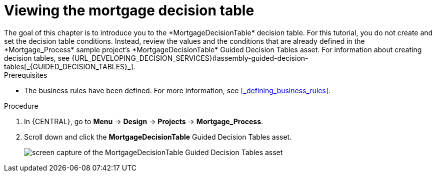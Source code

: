 [id='_creating_decision_tables']

= Viewing the mortgage decision table
The goal of this chapter is to introduce you to the *MortgageDecisionTable* decision table. For this tutorial, you do not create and set the decision table conditions. Instead, review the values and the conditions that are already defined in the *Mortgage_Process* sample project's *MortgageDecisionTable* Guided Decision Tables asset. For information about creating decision tables, see {URL_DEVELOPING_DECISION_SERVICES}#assembly-guided-decision-tables[_{GUIDED_DECISION_TABLES}_].

.Prerequisites
* The business rules have been defined. For more information, see <<_defining_business_rules>>.

.Procedure
//. In {CENTRAL}, go to *Menu* -> *Design* -> *Projects*, and **Mortgage_Process**.
//. Click *Add Asset* -> *Guided Decision Table*, and enter the following values:

//* *Name*: `Mortgage Decision Table`
//* *Package*: `com.myspace.mortgage_app`
//+
//. Select *Use Wizard*.
//+
//image::getting-started/table-wizard.png[]

//. Click *Ok* to open the *Guided Decision Table Wizard*.
//+
//image::getting-started/wizard-panel.png[]

//== Setting the Mortgage Decision Table conditions
//You must set the table conditions that is used to determine the loan applicants eligibility.

//. Select *Add Fact Patterns*.
//. Move the *Applicant* and *Property* patterns to the *Chosen patterns* section.
//. Click *Add Constraints*, select *Applicant > annualincome:Whole number (integer)*, and move *annualincome..* to the *Conditions* section.
//+
//image::getting-started/income-condition.png[]

//. From *Conditions*, select *annualincome*, and enter:
//+
//* *Column header (description)*: `Annual Income (Greater Than)`
//* *Operator*: `greater than`
//+
//. Move *annualincome:Whole number (integer)* to the *Conditions* section.
//. From *Conditions*, select *annualincome*, and enter:
//+
//* *Column header (description)*: `Annual Income (Less Than or Equal To)`
//* *Operator*: `less than or equal to`
//+
//. From *Available patterns*, select *Property*,  and from *Available fields*, select *saleprice:Whole number (integer)* and move it to the *Conditions* section.
//. From *Conditions*, select *saleprice*, and enter:
//+
//* *Column header (description)*: `Sale Price (Less Than)`
//* *Operator*: `less than`
//. From *Available fields*, select *age: Text*, and move it to the *Conditions* section.
//. From *Conditions*, select *age*, and enter:
//+
//* *Column header (description)*: `Property Age (Less Than)`
//* *Operator*: `less than`
//. From *Available fields*, select *locale:Text*, and move it to the *Conditions* section.
//. From *Conditions*, select *locale*, and enter:
//+
//* *Column header (description)*: `Location`
//* *Operator*: `equal to`
//* *(optional) value list*: `Urban,Rural`
//+
//image::getting-started/conditions-final.png[]

//. Click *Next*.

//== Defining the Mortgage Decision Table actions
//Define the actions that are based on table conditions that you set in the previous chapter.

//. Click *Add Actions to insert Facts*, select *Application* and move it to the *Chosen patterns* section.
//. Click *Application* to open the *Available fields*, select *mortgageamount:Whole number (integer)*, and move it to the *Chosen fields* section.
//. From *Chosen fields*, select *mortgageamount*.
//. Enter `Mortgage Amount` in the *Column header (description)* field and click *Finish*.
//. Click *Save*, and *Save*, to confirm your changes.
//. Click *Insert > Insert column*.
//+
//image::getting-started/insert-col.png[]

//. Select *Include advanced options*, and select *Add an Attribute column* and click *Next*.
//. Select *Ruleflow-group*, and click *Finish*.
//+
//image::getting-started/rule-group.png[]

. In {CENTRAL}, go to *Menu* -> *Design* -> *Projects* -> *Mortgage_Process*.
. Scroll down and click the *MortgageDecisionTable* Guided Decision Tables asset.
+
image:getting-started/loans-guided-dt.png[screen capture of the MortgageDecisionTable Guided Decision Tables asset]
